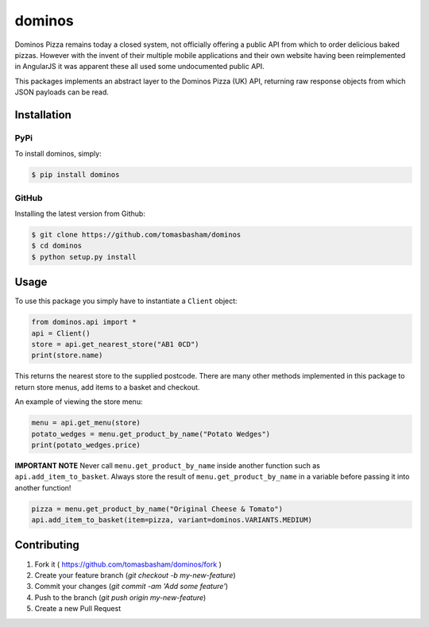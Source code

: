 dominos |build|
===============

.. |build| image:: https://travis-ci.org/tomasbasham/dominos.svg?branch=master
    :target: https://travis-ci.org/tomasbasham/dominos

Dominos Pizza remains today a closed system, not officially offering a public
API from which to order delicious baked pizzas. However with the invent of their
multiple mobile applications and their own website having been reimplemented in
AngularJS it was apparent these all used some undocumented public API.

This packages implements an abstract layer to the Dominos Pizza (UK) API,
returning raw response objects from which JSON payloads can be read.

Installation
------------

PyPi
~~~~

To install dominos, simply:

.. code:: bash

    $ pip install dominos

GitHub
~~~~~~

Installing the latest version from Github:

.. code:: bash

    $ git clone https://github.com/tomasbasham/dominos
    $ cd dominos
    $ python setup.py install

Usage
-----

To use this package you simply have to instantiate a ``Client`` object:

.. code:: python

    from dominos.api import *
    api = Client()
    store = api.get_nearest_store("AB1 0CD")
    print(store.name)

This returns the nearest store to the supplied postcode. There are many other
methods implemented in this package to return store menus, add items to a basket
and checkout.

An example of viewing the store menu:

.. code:: python

    menu = api.get_menu(store)
    potato_wedges = menu.get_product_by_name("Potato Wedges")
    print(potato_wedges.price)
    
**IMPORTANT NOTE** Never call ``menu.get_product_by_name`` inside another function such as ``api.add_item_to_basket``. Always store the result of ``menu.get_product_by_name`` in a variable before passing it into another function!

.. code:: python

    pizza = menu.get_product_by_name("Original Cheese & Tomato")
    api.add_item_to_basket(item=pizza, variant=dominos.VARIANTS.MEDIUM)

Contributing
------------

1. Fork it ( https://github.com/tomasbasham/dominos/fork )
2. Create your feature branch (`git checkout -b my-new-feature`)
3. Commit your changes (`git commit -am 'Add some feature'`)
4. Push to the branch (`git push origin my-new-feature`)
5. Create a new Pull Request

